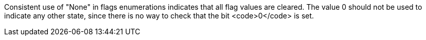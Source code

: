 Consistent use of "None" in flags enumerations indicates that all flag values are cleared. The value 0 should not be used to indicate any other state, since there is no way to check that the bit <code>0</code> is set.
